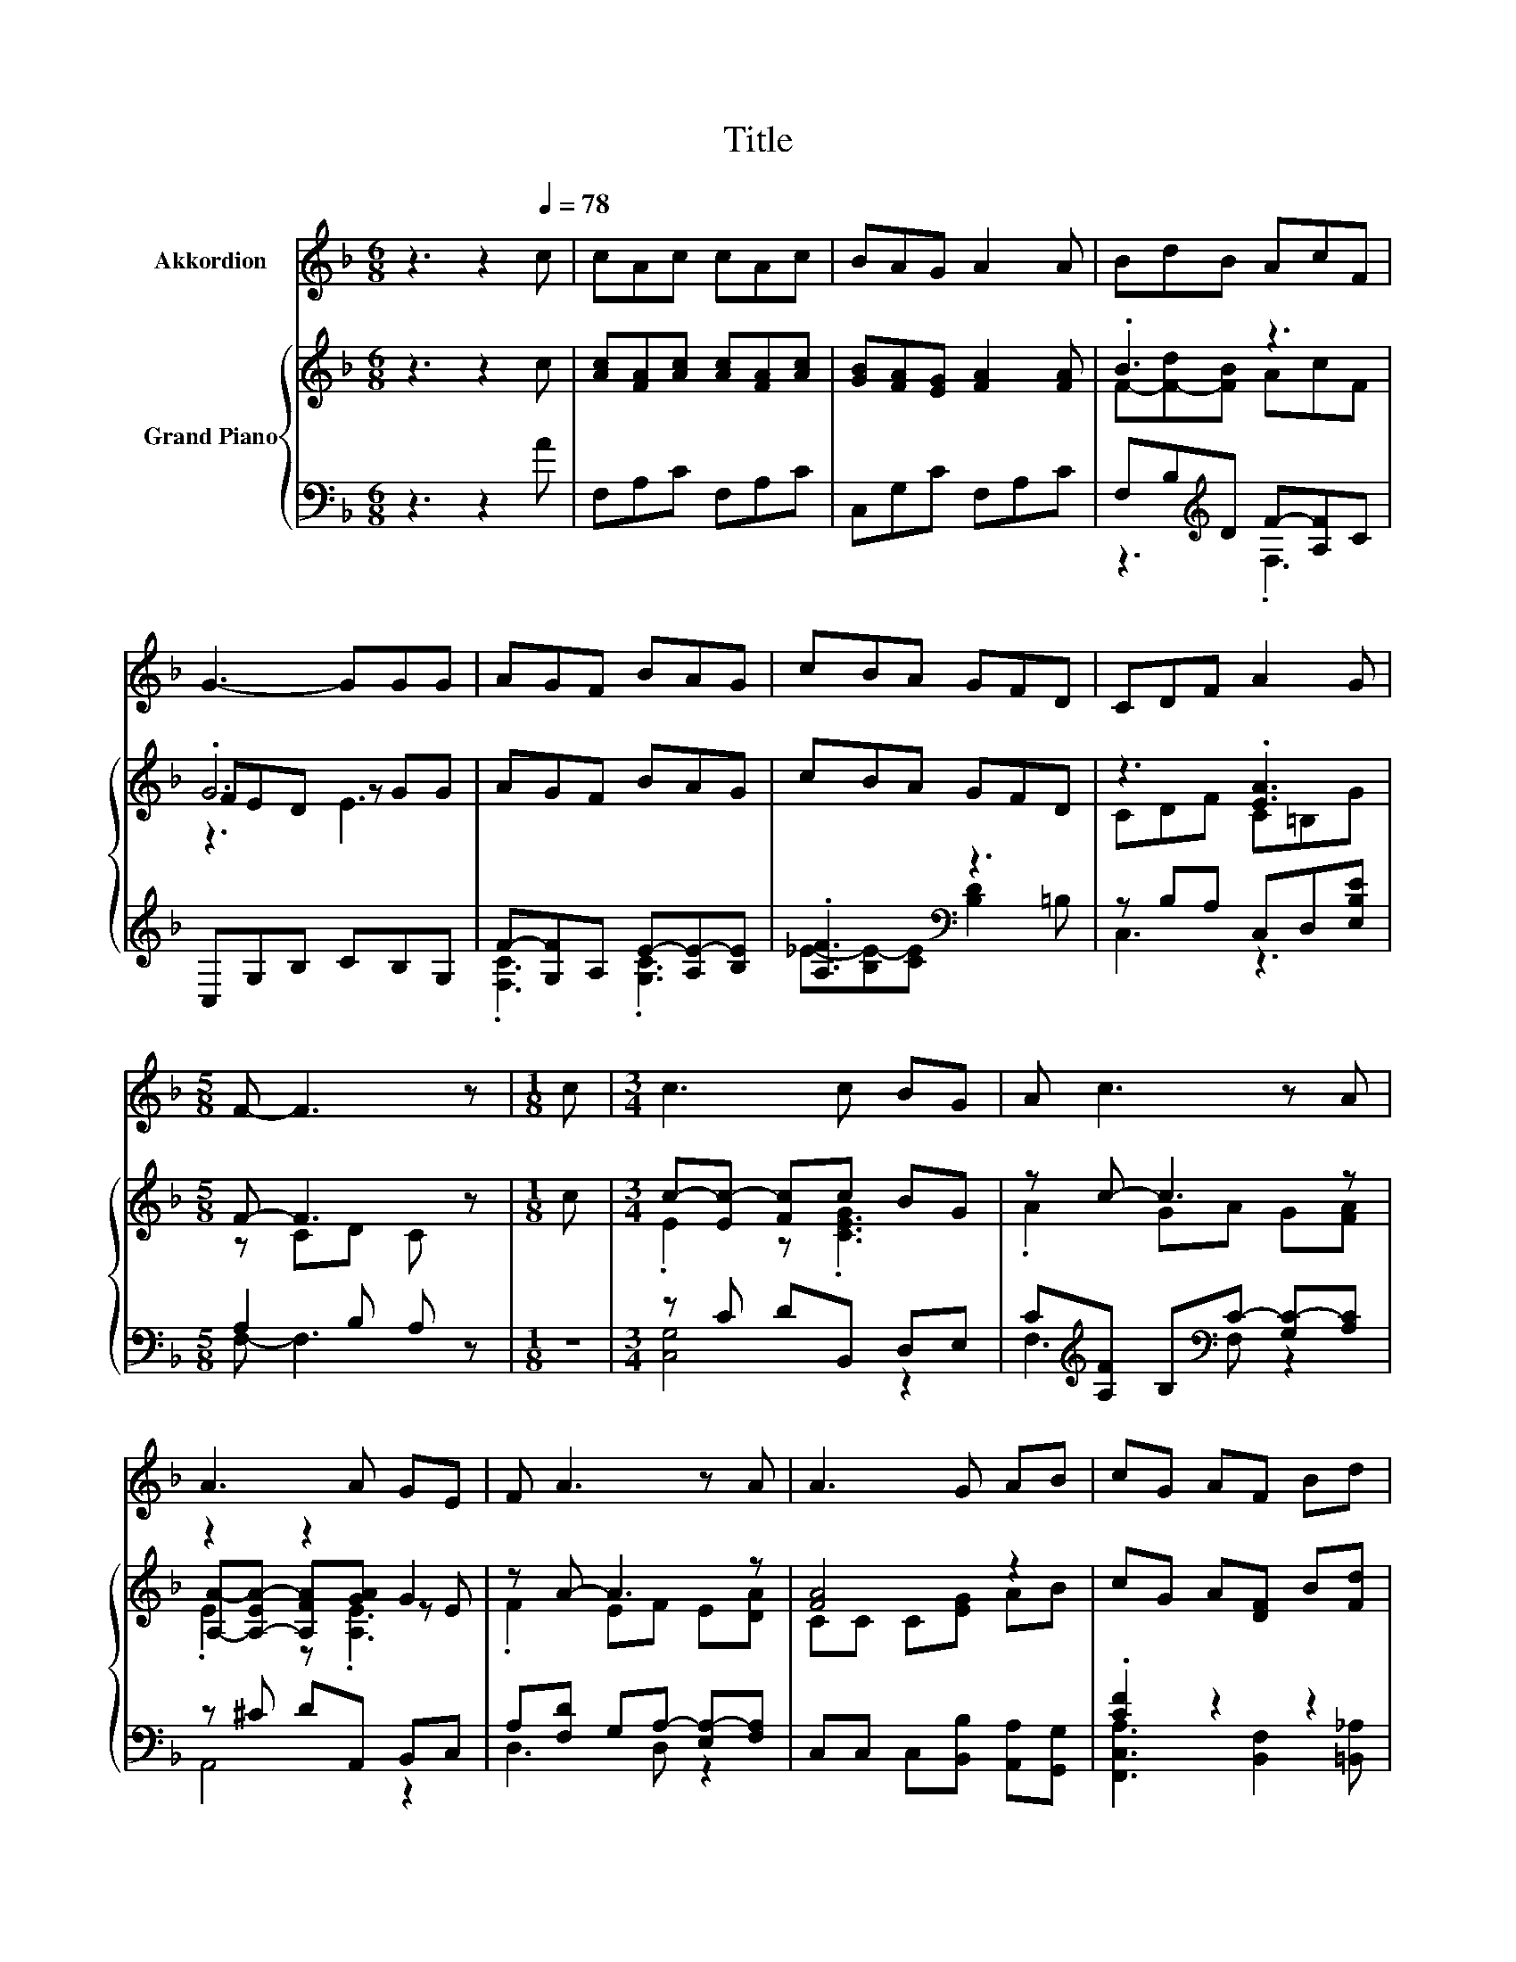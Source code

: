 X:1
T:Title
%%score 1 { ( 2 4 6 ) | ( 3 5 ) }
L:1/8
M:6/8
K:F
V:1 treble nm="Akkordion"
V:2 treble nm="Grand Piano"
V:4 treble 
V:6 treble 
V:3 bass 
V:5 bass 
V:1
 z3 z2[Q:1/4=78] c | cAc cAc | BAG A2 A | BdB AcF | G3- GGG | AGF BAG | cBA GFD | CDF A2 G | %8
[M:5/8] F- F3 z |[M:1/8] c |[M:3/4] c3 c BG | A c3 z A | A3 A GE | F A3 z A | A3 G AB | cG AF Bd | %16
 c3 A2 G |[M:5/8] F- F3 z |] %18
V:2
 z3 z2 c | [Ac][FA][Ac] [Ac][FA][Ac] | [GB][FA][EG] [FA]2 [FA] | .B3 z3 | .G6 | AGF BAG | cBA GFD | %7
 z3 .[EA]3 |[M:5/8] F- F3 z |[M:1/8] c |[M:3/4] c-[Ec-] [Fc]c BG | z c- c3 z | z2 z2 G2 | %13
 z A- A3 z | [FA]4 z2 | cG A[DF] B[Fd] | z2 z .[EA]3 |[M:5/8] F- F3 z |] %18
V:3
 z3 z2 A | F,A,C F,A,C | C,G,C F,A,C | F,B,[K:treble]D F-[A,F]C | C,G,B, CB,G, | %5
 F-[G,F]A, E-[A,E-][B,E] | .[A,F]3[K:bass] z3 | z B,A, C,D,[E,B,E] |[M:5/8] A,2 B, A, z | %9
[M:1/8] z |[M:3/4] z C DB,, D,E, | C[K:treble][A,F] B,[K:bass]C- [G,C-][A,C] | z ^C DA,, B,,C, | %13
 A,[F,D] G,A,- [E,A,-][F,A,] | C,C, C,[B,,B,] [A,,A,][G,,G,] | .[CF]2 z2 z2 | %16
 C,-[C,-A,] [C,A,]2 CB, |[M:5/8] z A,B, A, z |] %18
V:4
 x6 | x6 | x6 | F-[F-d][FB] AcF | FED z GG | x6 | x6 | CDF C=B,G |[M:5/8] z CD C z |[M:1/8] x | %10
[M:3/4] .E2 z .[CEG]3 | .A2 GA G[FA] | [A,A]-[A,-EA-] [A,FA][GA] z E | .F2 EF E[DA] | CC C[EG] AB | %15
 x6 | [Fc]3 C z [CG] |[M:5/8] A, z z z2 |] %18
V:5
 x6 | x6 | x6 | z3[K:treble] .F,3 | x6 | .[F,C]3 .[G,C]3 | _E-[B,E-][CE][K:bass] [B,D]2 =B, | %7
 C,3 z3 |[M:5/8] F,- F,3 z |[M:1/8] x |[M:3/4] [C,G,]4 z2 | F,3[K:treble][K:bass] F, z2 | A,,4 z2 | %13
 D,3 D, z2 | x6 | [F,,C,A,]3 [B,,F,]2 [=B,,_A,] | .A,2 z C,3 |[M:5/8] F,- F,3 z |] %18
V:6
 x6 | x6 | x6 | x6 | z3 E3 | x6 | x6 | x6 |[M:5/8] x5 |[M:1/8] x |[M:3/4] x6 | x6 | .E2 z .[A,E]3 | %13
 x6 | x6 | x6 | x6 |[M:5/8] x5 |] %18

